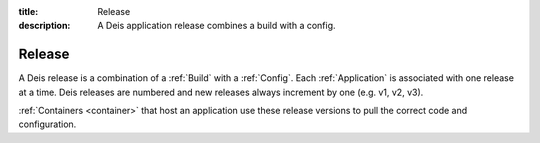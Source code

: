 :title: Release
:description: A Deis application release combines a build with a config.

.. _release:

Release
=======
A Deis release is a combination of a :ref:`Build` with a :ref:`Config`.
Each :ref:`Application` is associated with one release at a time.
Deis releases are numbered and new releases always increment by
one (e.g. v1, v2, v3).

:ref:`Containers <container>` that host an application use these
release versions to pull the correct code and configuration.
